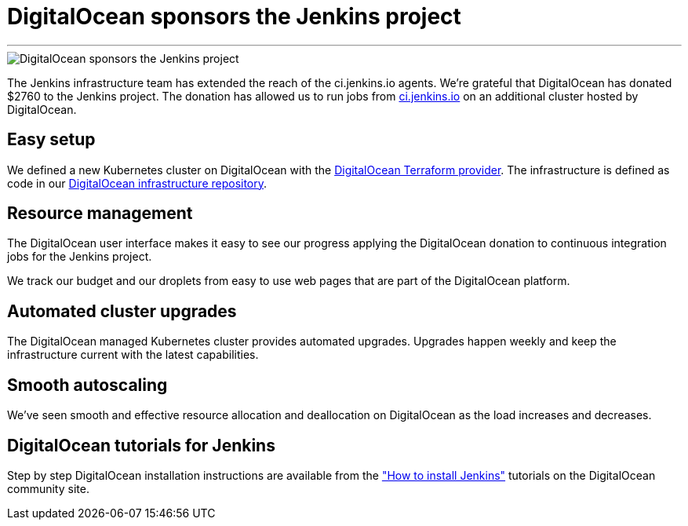 = DigitalOcean sponsors the Jenkins project
:page-tags: community, documentation, contributing

:page-author: markewaite, hlemeur
:sig: infra
:page-opengraph: /post-images/2022-05-DigitalOcean-sponsors-Jenkins.png
---

image::/post-images/2022-05-DigitalOcean-sponsors-Jenkins.png[DigitalOcean sponsors the Jenkins project]

The Jenkins infrastructure team has extended the reach of the ci.jenkins.io agents.
We're grateful that DigitalOcean has donated $2760 to the Jenkins project.
The donation has allowed us to run jobs from link:https://ci.jenkins.io[ci.jenkins.io] on an additional cluster hosted by DigitalOcean.

== Easy setup

We defined a new Kubernetes cluster on DigitalOcean with the link:https://registry.terraform.io/providers/digitalocean/digitalocean/latest/docs[DigitalOcean Terraform provider].
The infrastructure is defined as code in our link:https://github.com/jenkins-infra/digitalocean[DigitalOcean infrastructure repository].

== Resource management

The DigitalOcean user interface makes it easy to see our progress applying the DigitalOcean donation to continuous integration jobs for the Jenkins project.

We track our budget and our droplets from easy to use web pages that are part of the DigitalOcean platform.

== Automated cluster upgrades

The DigitalOcean managed Kubernetes cluster provides automated upgrades.
Upgrades happen weekly and keep the infrastructure current with the latest capabilities.

== Smooth autoscaling

We've seen smooth and effective resource allocation and deallocation on DigitalOcean as the load increases and decreases.

== DigitalOcean tutorials for Jenkins

Step by step DigitalOcean installation instructions are available from the  link:https://www.digitalocean.com/community/tutorial_collections/how-to-install-jenkins["How to install Jenkins"] tutorials on the DigitalOcean community site.
